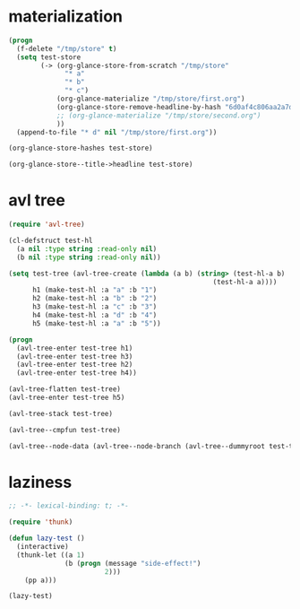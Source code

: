 # I’ve always thought they were lighthouses

* materialization
#+begin_src emacs-lisp
(progn
  (f-delete "/tmp/store" t)
  (setq test-store
        (-> (org-glance-store-from-scratch "/tmp/store"
              "* a"
              "* b"
              "* c")
            (org-glance-materialize "/tmp/store/first.org")
            (org-glance-store-remove-headline-by-hash "6d0af4c806aa2a7d2573bd7f10137a40")
            ;; (org-glance-materialize "/tmp/store/second.org")
            ))
  (append-to-file "* d" nil "/tmp/store/first.org"))

(org-glance-store-hashes test-store)

(org-glance-store--title->headline test-store)
#+end_src

* avl tree
#+begin_src emacs-lisp
(require 'avl-tree)

(cl-defstruct test-hl
  (a nil :type string :read-only nil)
  (b nil :type string :read-only nil))

(setq test-tree (avl-tree-create (lambda (a b) (string> (test-hl-a b)
                                                   (test-hl-a a))))
      h1 (make-test-hl :a "a" :b "1")
      h2 (make-test-hl :a "b" :b "2")
      h3 (make-test-hl :a "c" :b "3")
      h4 (make-test-hl :a "d" :b "4")
      h5 (make-test-hl :a "a" :b "5"))

(progn
  (avl-tree-enter test-tree h1)
  (avl-tree-enter test-tree h3)
  (avl-tree-enter test-tree h2)
  (avl-tree-enter test-tree h4))

(avl-tree-flatten test-tree)
(avl-tree-enter test-tree h5)

(avl-tree-stack test-tree)

(avl-tree--cmpfun test-tree)

(avl-tree--node-data (avl-tree--node-branch (avl-tree--dummyroot test-tree) 0))
#+end_src

* laziness
#+begin_src emacs-lisp
;; -*- lexical-binding: t; -*-

(require 'thunk)

(defun lazy-test ()
  (interactive)
  (thunk-let ((a 1)
              (b (progn (message "side-effect!")
                        2)))
    (pp a)))

(lazy-test)
#+end_src
